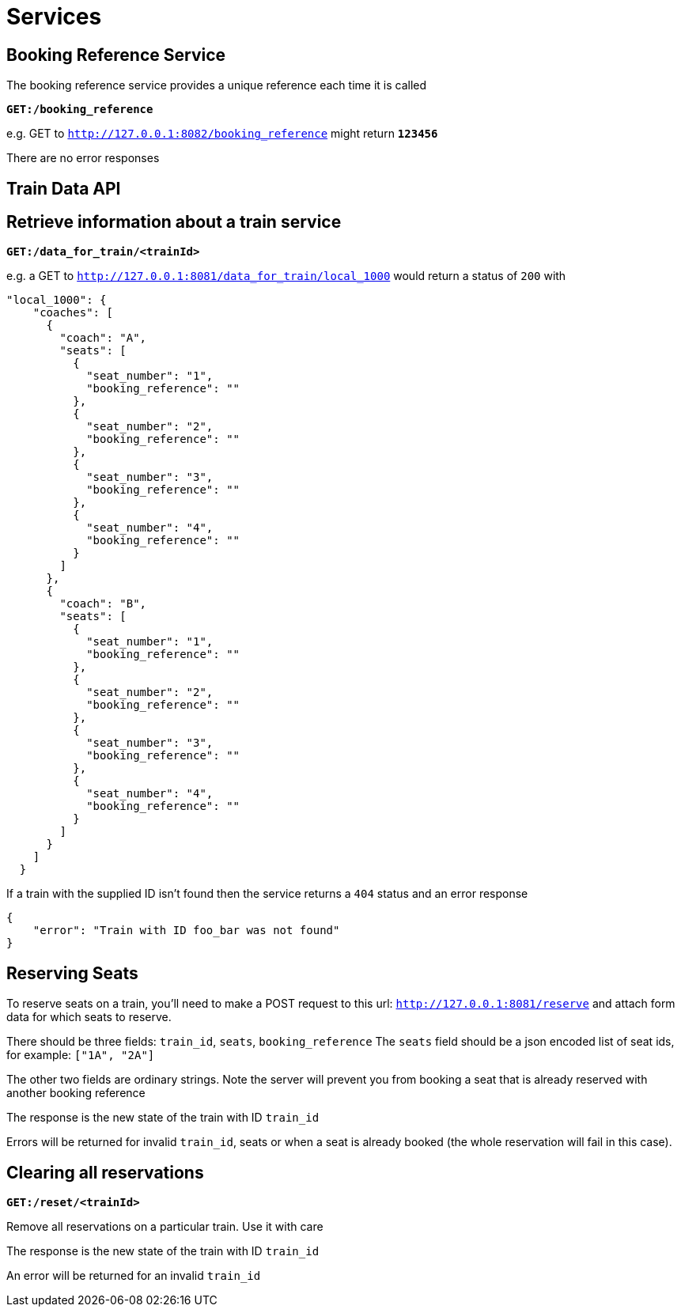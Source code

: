 Services
=======

== Booking Reference Service
The booking reference service provides a unique reference each time it is called

*+GET:/booking_reference+*

e.g. GET to +http://127.0.0.1:8082/booking_reference+ might return *+123456+*

There are no error responses

== Train Data API

Retrieve information about a train service
------------------------------------------

*+GET:/data_for_train/<trainId>+*

e.g. a GET to +http://127.0.0.1:8081/data_for_train/local_1000+ would return a status of +200+ with
[source,javascript]
----
"local_1000": {
    "coaches": [
      {
        "coach": "A",
        "seats": [
          {
            "seat_number": "1",
            "booking_reference": ""
          },
          {
            "seat_number": "2",
            "booking_reference": ""
          },
          {
            "seat_number": "3",
            "booking_reference": ""
          },
          {
            "seat_number": "4",
            "booking_reference": ""
          }
        ]
      },
      {
        "coach": "B",
        "seats": [
          {
            "seat_number": "1",
            "booking_reference": ""
          },
          {
            "seat_number": "2",
            "booking_reference": ""
          },
          {
            "seat_number": "3",
            "booking_reference": ""
          },
          {
            "seat_number": "4",
            "booking_reference": ""
          }
        ]
      }
    ]
  }
----

If a train with the supplied ID isn't found then the service returns a +404+ status and an error response
[source,javascript]
----
{
    "error": "Train with ID foo_bar was not found"
}
----

Reserving Seats
---------------
To reserve seats on a train, you'll need to make a POST request to this url:
+http://127.0.0.1:8081/reserve+
and attach form data for which seats to reserve.

There should be three fields:
+train_id+, +seats+, +booking_reference+
The +seats+ field should be a json encoded list of seat ids, for example:
+["1A", "2A"]+


The other two fields are ordinary strings. Note the server will prevent you
from booking a seat that is already reserved with another booking reference

The response is the new state of the train with ID +train_id+

Errors will be returned for invalid +train_id+, seats or when a seat is already booked (the whole reservation will fail in this case).

Clearing all reservations
-------------------------

*+GET:/reset/<trainId>+*

Remove all reservations on a particular train. Use it with care

The response is the new state of the train with ID +train_id+

An error will be returned for an invalid +train_id+
